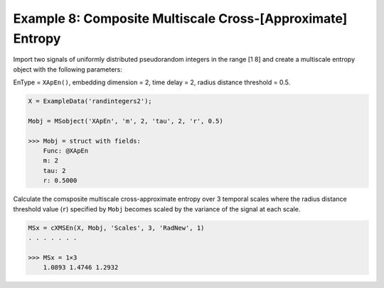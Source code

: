 ===========================================================
Example 8: Composite Multiscale Cross-[Approximate] Entropy
===========================================================

Import two signals of uniformly distributed pseudorandom integers in the range [1 8] and
create a multiscale entropy object with the following parameters:

EnType = ``XApEn()``, embedding dimension = 2, time delay = 2, radius distance threshold = 0.5.

.. code-block:: matlab

    X = ExampleData('randintegers2');

    Mobj = MSobject('XApEn', 'm', 2, 'tau', 2, 'r', 0.5)

    >>> Mobj = struct with fields:
        Func: @XApEn
        m: 2
        tau: 2
        r: 0.5000


Calculate the comsposite multiscale cross-approximate entropy over 3 temporal scales
where the radius distance threshold value (``r``) specified by ``Mobj`` becomes scaled by the
variance of the signal at each scale.

.. code-block:: matlab

    MSx = cXMSEn(X, Mobj, 'Scales', 3, 'RadNew', 1)
    . . . . . . .
    
    >>> MSx = 1×3
        1.0893 1.4746 1.2932